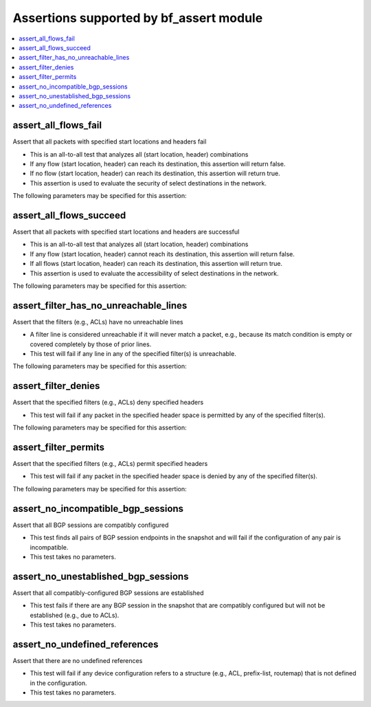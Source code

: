 Assertions supported by bf_assert module
++++++++++++++++++++++++++++++++++++++++

.. contents::
   :local:
   :depth: 2

.. _assert_all_flows_fail:

assert_all_flows_fail
---------------------
Assert that all packets with specified start locations and headers fail



* This is an all-to-all test that analyzes all (start location, header) combinations
* If any flow (start location, header) can reach its destination, this assertion will return false.
* If no flow (start location, header) can reach its destination, this assertion will return true.
* This assertion is used to evaluate the security of select destinations in the network.


The following parameters may be specified for this assertion:

.. raw:: html

    <table border=1 cellpadding=4>

    <tr>
    <th class="head">parameter</th>
    <th class="head">type</th>
    <th class="head">required</th>
    <th class="head">default</th>
    <th class="head">comments</th>
    </tr>

    <tr>
    <td>headers<br/><div style="font-size: small;"></div></td>
    <td>dict</td>
    <td>yes</td>
    <td></td>
    <td>
        <div>Constraints on packet headers. See <a href='https://pybatfish.readthedocs.io/en/latest/datamodel.html#pybatfish.datamodel.flow.HeaderConstraints'>https://pybatfish.readthedocs.io/en/latest/datamodel.html#pybatfish.datamodel.flow.HeaderConstraints</a> for keys in this dictionary.</div>
    </td>
    </tr>

    <tr>
    <td>start<br/><div style="font-size: small;"></div></td>
    <td>str</td>
    <td>yes</td>
    <td></td>
    <td>
        <div>Start location specifier. See <a href='https://github.com/batfish/batfish/blob/master/questions/Parameters.md#location-specifier'>https://github.com/batfish/batfish/blob/master/questions/Parameters.md#location-specifier</a> for location specification.</div>
    </td>
    </tr>

    </table>
    </br>


.. _assert_all_flows_succeed:

assert_all_flows_succeed
------------------------
Assert that all packets with specified start locations and headers are successful



* This is an all-to-all test that analyzes all (start location, header) combinations
* If any flow (start location, header) cannot reach its destination, this assertion will return false.
* If all flows (start location, header) can reach its destination, this assertion will return true.
* This assertion is used to evaluate the accessibility of select destinations in the network.


The following parameters may be specified for this assertion:

.. raw:: html

    <table border=1 cellpadding=4>

    <tr>
    <th class="head">parameter</th>
    <th class="head">type</th>
    <th class="head">required</th>
    <th class="head">default</th>
    <th class="head">comments</th>
    </tr>

    <tr>
    <td>headers<br/><div style="font-size: small;"></div></td>
    <td>dict</td>
    <td>yes</td>
    <td></td>
    <td>
        <div>Constraints on packet headers. See <a href='https://pybatfish.readthedocs.io/en/latest/datamodel.html#pybatfish.datamodel.flow.HeaderConstraints'>https://pybatfish.readthedocs.io/en/latest/datamodel.html#pybatfish.datamodel.flow.HeaderConstraints</a> for keys in this dictionary.</div>
    </td>
    </tr>

    <tr>
    <td>start<br/><div style="font-size: small;"></div></td>
    <td>str</td>
    <td>yes</td>
    <td></td>
    <td>
        <div>Start location specifier. See <a href='https://github.com/batfish/batfish/blob/master/questions/Parameters.md#location-specifier'>https://github.com/batfish/batfish/blob/master/questions/Parameters.md#location-specifier</a> for location specification.</div>
    </td>
    </tr>

    </table>
    </br>


.. _assert_filter_has_no_unreachable_lines:

assert_filter_has_no_unreachable_lines
--------------------------------------
Assert that the filters (e.g., ACLs) have no unreachable lines



* A filter line is considered unreachable if it will never match a packet, e.g., because its match condition is empty or covered completely by those of prior lines.
* This test will fail if any line in any of the specified filter(s) is unreachable.


The following parameters may be specified for this assertion:

.. raw:: html

    <table border=1 cellpadding=4>

    <tr>
    <th class="head">parameter</th>
    <th class="head">type</th>
    <th class="head">required</th>
    <th class="head">default</th>
    <th class="head">comments</th>
    </tr>

    <tr>
    <td>filters<br/><div style="font-size: small;"></div></td>
    <td>dict</td>
    <td>yes</td>
    <td></td>
    <td>
        <div>Filter specifier. See <a href='https://github.com/batfish/batfish/blob/master/questions/Parameters.md#filter-specifier'>https://github.com/batfish/batfish/blob/master/questions/Parameters.md#filter-specifier</a> for filter specification.</div>
    </td>
    </tr>

    </table>
    </br>


.. _assert_filter_denies:

assert_filter_denies
--------------------
Assert that the specified filters (e.g., ACLs) deny specified headers



* This test will fail if any packet in the specified header space is permitted by any of the specified filter(s).


The following parameters may be specified for this assertion:

.. raw:: html

    <table border=1 cellpadding=4>

    <tr>
    <th class="head">parameter</th>
    <th class="head">type</th>
    <th class="head">required</th>
    <th class="head">default</th>
    <th class="head">comments</th>
    </tr>

    <tr>
    <td>filters<br/><div style="font-size: small;"></div></td>
    <td>dict</td>
    <td>yes</td>
    <td></td>
    <td>
        <div>Filter specifier. See <a href='https://github.com/batfish/batfish/blob/master/questions/Parameters.md#filter-specifier'>https://github.com/batfish/batfish/blob/master/questions/Parameters.md#filter-specifier</a> for filter specification.</div>
    </td>
    </tr>

    <tr>
    <td>headers<br/><div style="font-size: small;"></div></td>
    <td>dict</td>
    <td>yes</td>
    <td></td>
    <td>
        <div>Constraints on packet headers. See <a href='https://pybatfish.readthedocs.io/en/latest/datamodel.html#pybatfish.datamodel.flow.HeaderConstraints'>https://pybatfish.readthedocs.io/en/latest/datamodel.html#pybatfish.datamodel.flow.HeaderConstraints</a> for keys in this dictionary.</div>
    </td>
    </tr>

    </table>
    </br>


.. _assert_filter_permits:

assert_filter_permits
---------------------
Assert that the specified filters  (e.g., ACLs) permit specified headers



* This test will fail if any packet in the specified header space is denied by any of the specified filter(s).


The following parameters may be specified for this assertion:

.. raw:: html

    <table border=1 cellpadding=4>

    <tr>
    <th class="head">parameter</th>
    <th class="head">type</th>
    <th class="head">required</th>
    <th class="head">default</th>
    <th class="head">comments</th>
    </tr>

    <tr>
    <td>filters<br/><div style="font-size: small;"></div></td>
    <td>dict</td>
    <td>yes</td>
    <td></td>
    <td>
        <div>Filter specifier. See <a href='https://github.com/batfish/batfish/blob/master/questions/Parameters.md#filter-specifier'>https://github.com/batfish/batfish/blob/master/questions/Parameters.md#filter-specifier</a> for filter specification.</div>
    </td>
    </tr>

    <tr>
    <td>headers<br/><div style="font-size: small;"></div></td>
    <td>dict</td>
    <td>yes</td>
    <td></td>
    <td>
        <div>Constraints on packet headers. See <a href='https://pybatfish.readthedocs.io/en/latest/datamodel.html#pybatfish.datamodel.flow.HeaderConstraints'>https://pybatfish.readthedocs.io/en/latest/datamodel.html#pybatfish.datamodel.flow.HeaderConstraints</a> for keys in this dictionary.</div>
    </td>
    </tr>

    </table>
    </br>


.. _assert_no_incompatible_bgp_sessions:

assert_no_incompatible_bgp_sessions
-----------------------------------
Assert that all BGP sessions are compatibly configured



* This test finds all pairs of BGP session endpoints in the snapshot and will fail if the configuration of any pair is incompatible.
* This test takes no parameters.



.. _assert_no_unestablished_bgp_sessions:

assert_no_unestablished_bgp_sessions
------------------------------------
Assert that all compatibly-configured BGP sessions are established



* This test fails if there are any BGP session in the snapshot that are compatibly configured but will not be established (e.g., due to ACLs).
* This test takes no parameters.



.. _assert_no_undefined_references:

assert_no_undefined_references
------------------------------
Assert that there are no undefined references



* This test will fail if any device configuration refers to a structure (e.g., ACL, prefix-list, routemap) that is not defined in the configuration.
* This test takes no parameters.



